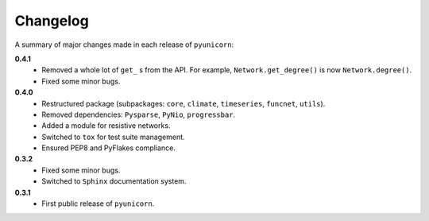 
Changelog
=========

A summary of major changes made in each release of ``pyunicorn``:

**0.4.1**
 - Removed a whole lot of ``get_`` s from the API. For example,
   ``Network.get_degree()`` is now ``Network.degree()``.
 - Fixed some minor bugs.

**0.4.0**
 - Restructured package (subpackages: ``core``, ``climate``, ``timeseries``,
   ``funcnet``, ``utils``).
 - Removed dependencies: ``Pysparse``, ``PyNio``, ``progressbar``.
 - Added a module for resistive networks.
 - Switched to ``tox`` for test suite management.
 - Ensured PEP8 and PyFlakes compliance.

**0.3.2**
 - Fixed some minor bugs.
 - Switched to ``Sphinx`` documentation system.

**0.3.1**
 - First public release of ``pyunicorn``.
